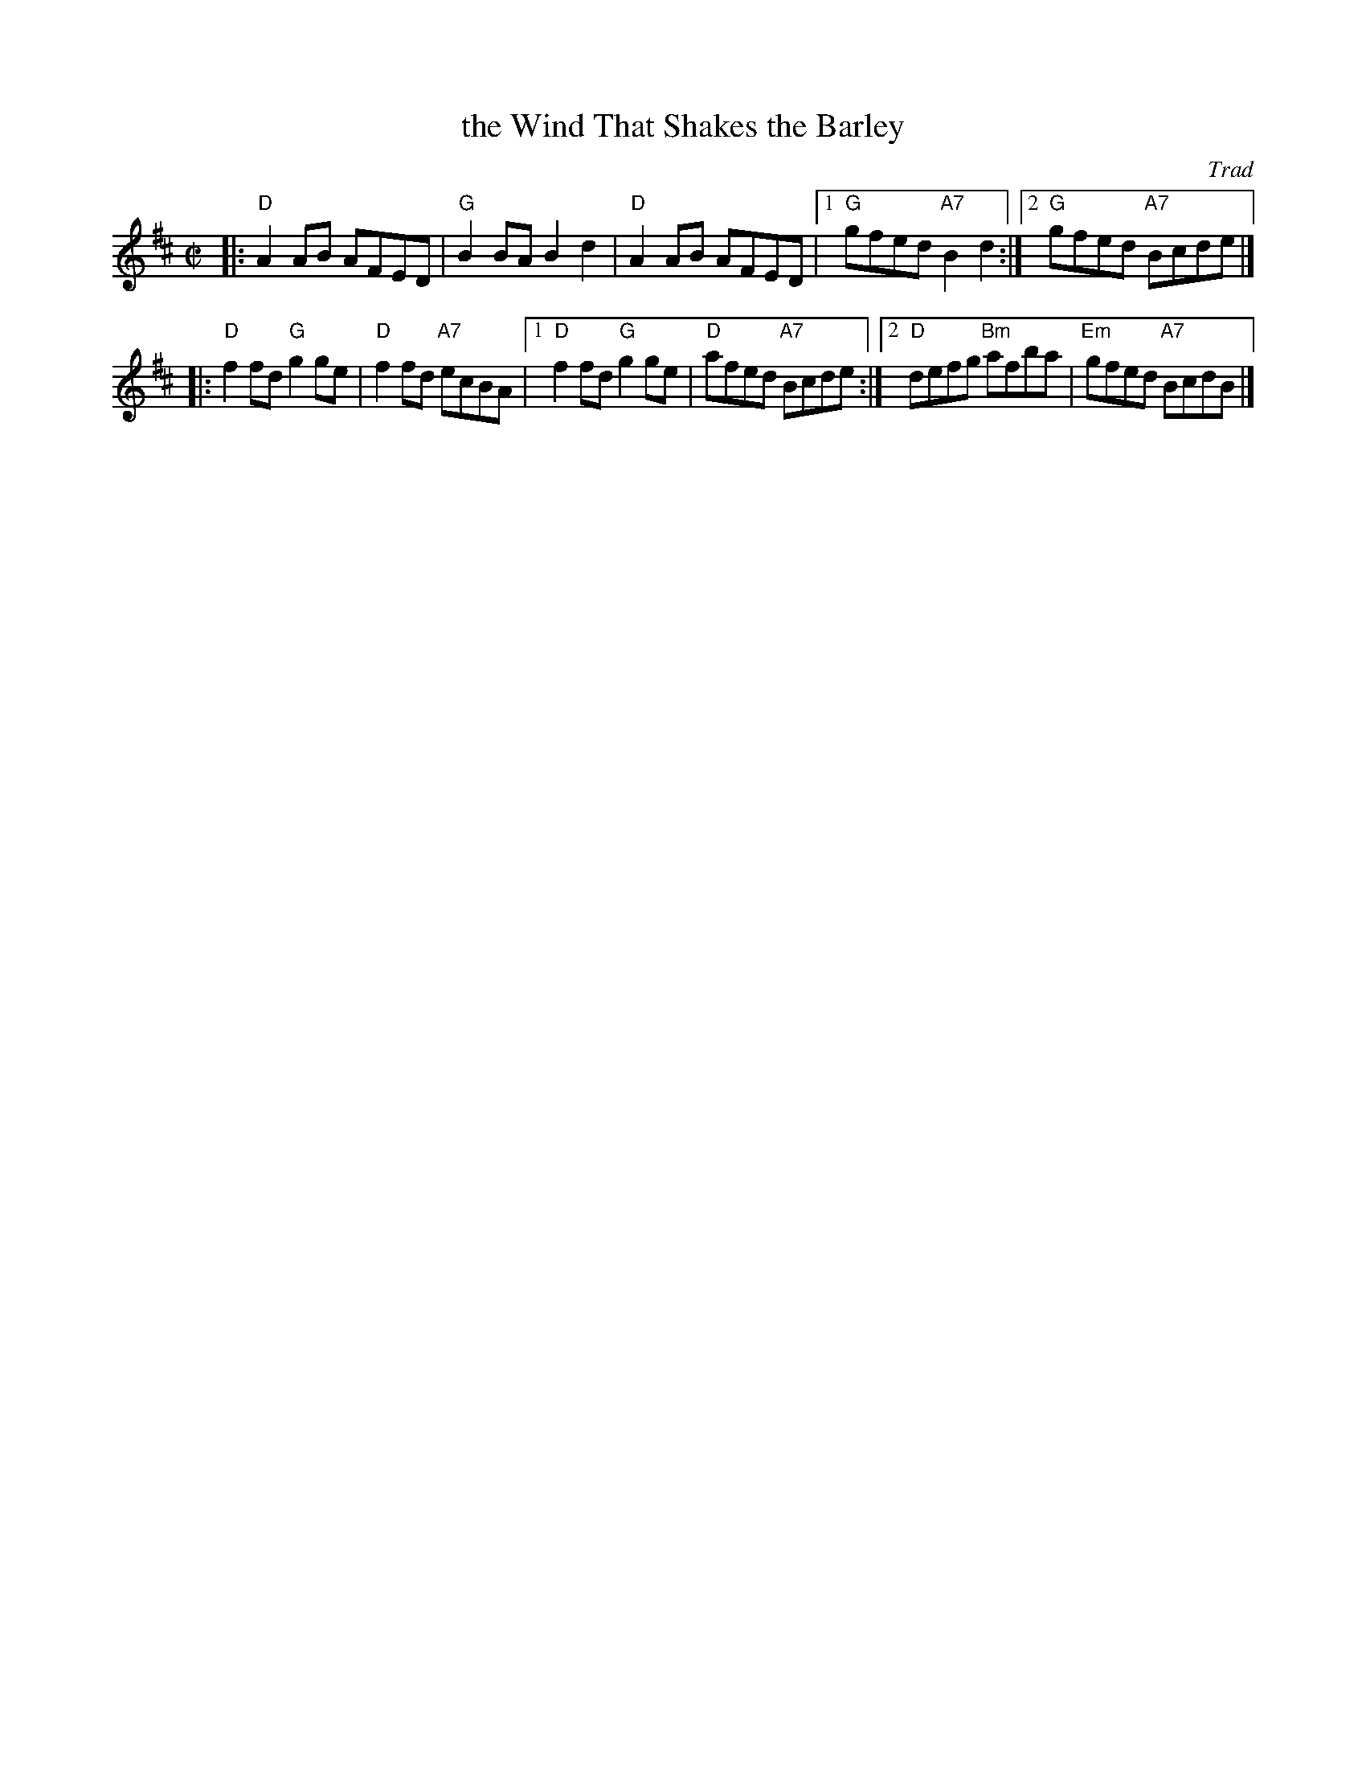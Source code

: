 X:21082
T: the Wind That Shakes the Barley
O: Trad
R: reel
B: RSCDS 21-8(II) (in A)
Z: John Chambers <jc:trillian.mit.edu>
M: C|
L: 1/8
%--------------------
K: D
|: "D"A2AB AFED | "G"B2BA B2d2 | "D"A2AB AFED |1 "G"gfed "A7"B2d2 \
                                             :|2 "G"gfed "A7"Bcde |]
|: "D"f2fd "G"g2ge | "D"f2fd "A7"ecBA |1 "D"f2fd "G"g2ge | "D"afed "A7"Bcde \
                                     :|2 "D"defg "Bm"afba | "Em"gfed "A7"BcdB |]
